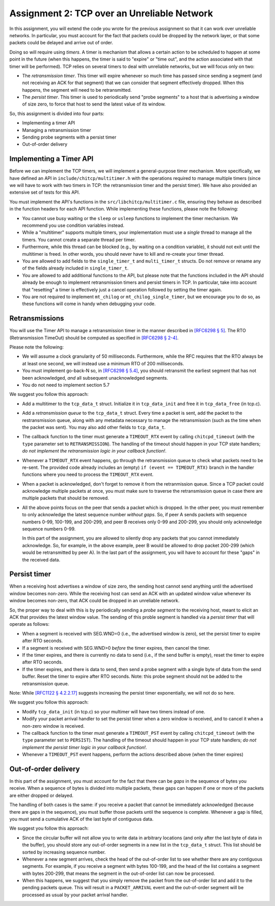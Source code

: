.. _chitcp-assignment2:


Assignment 2: TCP over an Unreliable Network
============================================

In this assignment, you will extend the code you wrote for the previous
assignment so that it can work over unreliable networks. In
particular, you must account for the fact that packets could be dropped
by the network layer, or that some packets could be delayed and arrive
out of order.

Doing so will require using *timers*. A timer is mechanism that allows
a certain action to be scheduled to happen at some point in the future
(when this happens, the timer is said to "expire" or "time out", and the action
associated with that timer will be performed). TCP relies on several
timers to deal with unreliable networks, but we will focus only on two:

- The *retransmission timer*. This timer will expire whenever so much time
  has passed since sending a segment (and not receiving an ACK for that
  segment) that we can consider that segment effectively dropped. When
  this happens, the segment will need to be retransmitted.
- The *persist timer*. This timer is used to periodically send "probe segments"
  to a host that is advertising a window of size zero, to force that
  host to send the latest value of its window.

So, this assignment is divided into four parts:

- Implementing a timer API
- Managing a retransmission timer
- Sending probe segments with a persist timer
- Out-of-order delivery

Implementing a Timer API
------------------------

Before we can implement the TCP timers, we will implement a general-purpose
timer mechanism. More specifically, we have defined an API in ``include/chitcp/multitimer.h``
with the operations required to manage multiple timers (since we will have to
work with two timers in TCP: the retransmission timer and the persist timer).
We have also provided an extensive set of tests for this API.

You must implement the API's functions in the ``src/libchitcp/multitimer.c`` file,
ensuring they behave as described in the function headers for each API function.
While implementing these functions, please note the following:

- You cannot use busy waiting or the ``sleep`` or ``usleep`` functions to implement
  the timer mechanism. We recommend you use condition variables instead.
- While a "multitimer" supports multiple timers, your implementation must use a
  *single* thread to manage all the timers. You cannot create a separate thread
  per timer.
- Furthermore, while this thread can be blocked (e.g., by waiting on a condition
  variable), it should not exit until the multitimer is freed. In other words,
  you should never have to kill and re-create your timer thread.
- You are allowed to add fields to the ``single_timer_t`` and ``multi_timer_t`` structs.
  Do not remove or rename any of the fields already included in ``single_timer_t``.
- You are allowed to add additional functions to the API, but please note that the functions
  included in the API should already be enough to implement retransmission timers and
  persist timers in TCP. In particular, take into account that "resetting" a timer is
  effectively just a cancel operation followed by setting the timer again.
- You are not required to implement ``mt_chilog`` or ``mt_chilog_single_timer``, but
  we encourage you to do so, as these functions will come in handy when debugging your code.


Retransmissions
---------------

You will use the Timer API to manage a retransmission timer in the manner described in `[RFC6298 § 5] <https://tools.ietf.org/html/rfc6298#section-5>`__.
The RTO (Retransmission TimeOut) should be computed as specified in  `[RFC6298 § 2-4] <https://tools.ietf.org/html/rfc6298#section-2>`__.

Please note the following:

- We will assume a clock granularity of 50 milliseconds. Furthermore, while the RFC requires
  that the RTO always be at least one second, we will instead use a minimum RTO of 200 milliseconds.
- You must implement go-back-N so, in `[RFC6298 § 5.4] <https://tools.ietf.org/html/rfc6298#section-5>`__,
  you should retransmit the earliest segment that has not been acknowledged,
  *and* all subsequent unacknowledged segments.
- You do not need to implement section 5.7

We suggest you follow this approach:

- Add a multitimer to the ``tcp_data_t`` struct. Initialize it in ``tcp_data_init`` 
  and free it in ``tcp_data_free`` (in tcp.c).

- Add a *retransmission queue* to the ``tcp_data_t`` struct. Every time a packet is sent,
  add the packet to the restransmission queue, along with any metadata necessary
  to manage the retransmission (such as the time when the packet was sent). You may
  also add other fields to ``tcp_data_t``.
  
- The callback function to the timer must generate a ``TIMEOUT_RTX`` event
  by calling ``chitcpd_timeout`` (with the ``type`` parameter set to ``RETRANSMISSION``).
  The handling of the timeout should happen
  in your TCP state handlers; *do not implement the retransmission logic
  in your callback function!*.
  
- Whenever a ``TIMEOUT_RTX`` event happens, go through the retransmission queue to check
  what packets need to be re-sent. The provided code
  already includes an (empty) ``if (event == TIMEOUT_RTX)`` branch in the handler
  functions where you need to process the ``TIMEOUT_RTX`` event.

- When a packet is acknowledged, don't forget to remove it from the retranmission queue.
  Since a TCP packet could acknowledge multiple packets at once, you must make
  sure to traverse the retransmission queue in case there are multiple packets
  that should be removed.
  
- All the above points focus on the peer that sends a packet which is dropped.
  In the other peer, you must remember to only acknowledge the latest sequence
  number *without gaps*. So, if peer A sends packets with sequence numbers 0-99, 
  100-199, and 200-299, and peer B receives only 0-99 and 200-299, you should
  only acknowledge sequence numbers 0-99.
  
  In this part of the assignment, you are allowed to silently drop any packets
  that you cannot immediately acknowledge. So, for example, in the above example,
  peer B would be allowed to drop packet 200-299 (which would be retransmitted
  by peer A). In the last part of the assignment, you will have to account for
  these "gaps" in the received data.


Persist timer
-------------

When a receiving host advertises a window of size zero,
the sending host cannot send anything until the advertised window becomes
non-zero. While the receiving host can send an ACK with an updated window
value whenever its window becomes non-zero, that ACK could be dropped in
an unreliable network.

So, the proper way to deal with this is by periodically sending a *probe segment*
to the receiving host, meant to elicit an ACK that provides the latest 
window value. The sending of this proble segment is handled via a *persist timer*
that will operate as follows:

- When a segment is received with SEG.WND=0 (i.e., the advertised window is zero),
  set the persist timer to expire after RTO seconds.
- If a segment is received with SEG.WND>0 *before* the timer expires, then
  cancel the timer.
- If the timer expires, and there is currently no data to send (i.e., if the
  send buffer is empty), reset the timer to expire after RTO seconds.
- If the timer expires, and there is data to send, then send a probe segment with 
  a single byte of data from the send buffer. Reset the timer to expire after
  RTO seconds. Note: this probe segment should not be added to the retransmission queue.

Note: While `[RFC1122 § 4.2.2.17] <https://tools.ietf.org/html/rfc1122#section-4.2.2.17>`__
suggests increasing the persist timer exponentially, we will not do so here.

We suggest you follow this approach:

- Modify ``tcp_data_init`` (in tcp.c) so your multimer will have two timers instead of one.
- Modify your packet arrival handler to set the persist timer when a zero window is received,
  and to cancel it when a non-zero window is received.
- The callback function to the timer must generate a ``TIMEOUT_PST`` event
  by calling ``chitcpd_timeout`` (with the ``type`` parameter set to ``PERSIST``).
  The handling of the timeout should happen
  in your TCP state handlers; *do not implement the persist timer logic
  in your callback function!*.
- Whenever a ``TIMEOUT_PST`` event happens, perform the actions described above
  (when the timer expires)


Out-of-order delivery
---------------------

In this part of the assignment, you must account for the fact that there can be
*gaps* in the sequence of bytes you receive. When a sequence of bytes is divided
into multiple packets, these gaps can happen if one or more of the packets are either
dropped or delayed.

The handling of both cases is the same: if you receive a packet that cannot
be immediately acknowledged (because there are gaps in the sequence), you
must buffer those packets until the sequence is complete. Whenever a gap is
filled, you must send a cumulative ACK of the last byte of contiguous data.

We suggest you follow this approach:

- Since the circular buffer will not allow you to write data in arbitrary locations (and
  only after the last byte of data in the buffer), you should store any out-of-order
  segments in a new list in the ``tcp_data_t`` struct. This list should be sorted by
  increasing sequence number.
- Whenever a new segment arrives, check the head of the out-of-order list to see
  whether there are any contiguous segments. For example, if you receive a segment
  with bytes 100-199, and the head of the list contains a segment with bytes
  200-299, that means the segment in the out-of-order list can now be processed.
- When this happens, we suggest that you simply remove the packet from the out-of-order
  list and add it to the pending packets queue. This will result in a ``PACKET_ARRIVAL``
  event and the out-of-order segment will be processed as usual by your packet arrival
  handler.